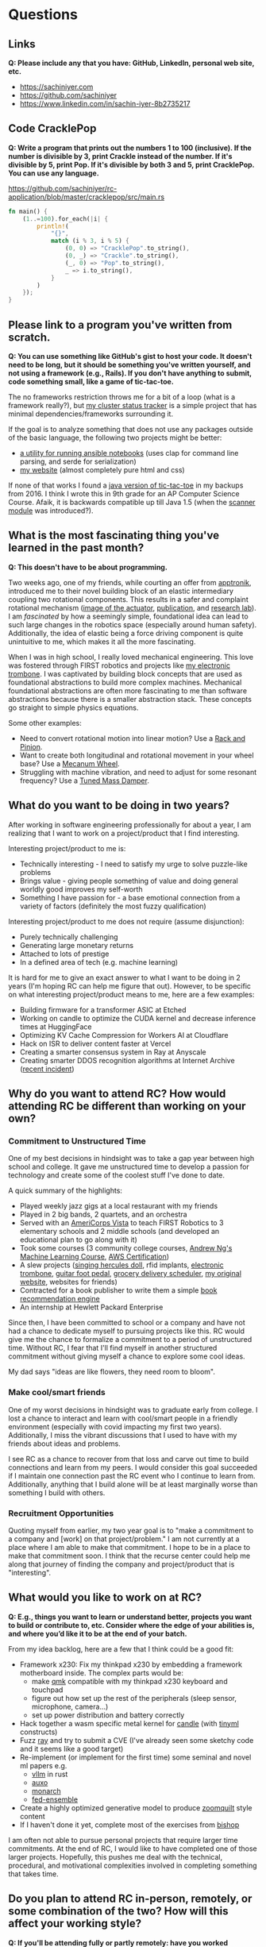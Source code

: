 
* Questions
** Links
*Q: Please include any that you have: GitHub, LinkedIn, personal web site, etc.*
- https://sachiniyer.com
- https://github.com/sachiniyer
- https://www.linkedin.com/in/sachin-iyer-8b2735217
** Code CracklePop
*Q: Write a program that prints out the numbers 1 to 100 (inclusive). If the number is divisible by 3, print Crackle instead of the number. If it's divisible by 5, print Pop. If it's divisible by both 3 and 5, print CracklePop. You can use any language.*

https://github.com/sachiniyer/rc-application/blob/master/cracklepop/src/main.rs

#+BEGIN_SRC rust
fn main() {
    (1..=100).for_each(|i| {
        println!(
            "{}",
            match (i % 3, i % 5) {
                (0, 0) => "CracklePop".to_string(),
                (0, _) => "Crackle".to_string(),
                (_, 0) => "Pop".to_string(),
                _ => i.to_string(),
            }
        )
    });
}
#+END_SRC
** Please link to a program you've written from scratch.
*Q: You can use something like GitHub's gist to host your code. It doesn't need to be long, but it should be something you've written yourself, and not using a framework (e.g., Rails). If you don't have anything to submit, code something small, like a game of tic-tac-toe.*

The no frameworks restriction throws me for a bit of a loop (what is a framework really?), but [[https://github.com/sachiniyer/mastodon-status][my cluster status tracker]] is a simple project that has minimal dependencies/frameworks surrounding it.

If the goal is to analyze something that does not use any packages outside of the basic language, the following two projects might be better:
- [[https://github.com/sachiniyer/batch-ansible-cli][a utility for running ansible notebooks]] (uses clap for command line parsing, and serde for serialization)
- [[https://github.com/sachiniyer/website][my website]] (almost completely pure html and css)

If none of that works I found a [[https://gist.github.com/sachiniyer/58d42efa2c48d4c8df6d9e551ecfbf18][java version of tic-tac-toe]] in my backups from 2016. I think I wrote this in 9th grade for an AP Computer Science Course. Afaik, it is backwards compatible up till Java 1.5 (when the [[https://docs.oracle.com/javase/1.5.0/docs/api/java/util/package-summary.html][scanner module]] was introduced?).
** What is the most fascinating thing you've learned in the past month?
*Q: This doesn't have to be about programming.*

Two weeks ago, one of my friends, while courting an offer from [[https://apptronik.com/][apptronik]], introduced me to their novel building block of an elastic intermediary coupling two rotational components. This results in a safer and complaint rotational mechanism ([[https://sites.utexas.edu/hcrl/files/2018/06/Screen-Shot-2018-06-17-at-9.02.49-PM.png][image of the actuator]], [[https://sci-hub.ru/10.1109/tmech.2020.3036571][publication]], and [[https://sites.utexas.edu/hcrl/graduate-research/][research lab]]). I am /fascinated/ by how a seemingly simple, foundational idea can lead to such large changes in the robotics space (especially around human safety). Additionally, the idea of elastic being a force driving component is quite unintuitive to me, which makes it all the more fascinating.

When I was in high school, I really loved mechanical engineering. This love was fostered through FIRST robotics and projects like [[https://github.com/sachiniyer/Electric-Trombone][my electronic trombone]]. I was captivated by building block concepts that are used as foundational abstractions to build more complex machines. Mechanical foundational abstractions are often more fascinating to me than software abstractions because there is a smaller abstraction stack. These concepts go straight to simple physics equations.

Some other examples:
- Need to convert rotational motion into linear motion? Use a [[https://en.wikipedia.org/wiki/Rack_and_pinion][Rack and Pinion]].
- Want to create both longitudinal and rotational movement in your wheel base? Use a [[https://en.wikipedia.org/wiki/Mecanum_wheel][Mecanum Wheel]].
- Struggling with machine vibration, and need to adjust for some resonant frequency? Use a [[https://en.wikipedia.org/wiki/Tuned_mass_damper][Tuned Mass Damper]].

** What do you want to be doing in two years?
After working in software engineering professionally for about a year, I am realizing that I want to work on a project/product that I find interesting.

Interesting project/product to me is:
- Technically interesting - I need to satisfy my urge to solve puzzle-like problems
- Brings value - giving people something of value and doing general worldly good improves my self-worth
- Something I have passion for - a base emotional connection from a variety of factors (definitely the most fuzzy qualification)

Interesting project/product to me does not require (assume disjunction):
- Purely technically challenging
- Generating large monetary returns
- Attached to lots of prestige
- In a defined area of tech (e.g. machine learning)

It is hard for me to give an exact answer to what I want to be doing in 2 years (I'm hoping RC can help me figure that out). However, to be specific on what interesting project/product means to me, here are a few examples:
- Building firmware for a transformer ASIC at Etched
- Working on candle to optimize the CUDA kernel and decrease inference times at HuggingFace
- Optimizing KV Cache Compression for Workers AI at Cloudflare
- Hack on ISR to deliver content faster at Vercel
- Creating a smarter consensus system in Ray at Anyscale
- Creating smarter DDOS recognition algorithms at Internet Archive ([[https://mastodon.archive.org/@internetarchive/112513905401989149][recent incident]])
** Why do you want to attend RC? How would attending RC be different than working on your own?
*** Commitment to Unstructured Time
One of my best decisions in hindsight was to take a gap year between high school and college. It gave me unstructured time to develop a passion for technology and create some of the coolest stuff I've done to date.

A quick summary of the highlights:
- Played weekly jazz gigs at a local restaurant with my friends
- Played in 2 big bands, 2 quartets, and an orchestra
- Served with an [[https://americorps.gov/serve/americorps/americorps-vista][AmeriCorps Vista]] to teach FIRST Robotics to 3 elementary schools and 2 middle schools (and developed an educational plan to go along with it)
- Took some courses (3 community college courses, [[https://coursera.org/share/29802cca497e8680b26b241d0ef50b59][Andrew Ng's Machine Learning Course]], [[https://coursera.org/share/daef661212dab251985d69e4fb71f730][AWS Certification]])
- A slew projects ([[https://github.com/sachiniyer/Hercules][singing hercules doll]], rfid implants, [[https://github.com/sachiniyer/Electric-Trombone][electronic trombone]], [[https://github.com/sachiniyer/foot-pedal][guitar foot pedal]], [[https://github.com/sachiniyer/delivery-service][grocery delivery scheduler]], [[https://web.archive.org/web/20220611100331/https://sachiniyer.com/][my original website]], websites for friends)
- Contracted for a book publisher to write them a simple [[https://github.com/sachiniyer/book-recommendation][book recommendation engine]]
- An internship at Hewlett Packard Enterprise

Since then, I have been committed to school or a company and have not had a chance to dedicate myself to pursuing projects like this. RC would give me the chance to formalize a commitment to a period of unstructured time. Without RC, I fear that I'll find myself in another structured commitment without giving myself a chance to explore some cool ideas.

My dad says "ideas are like flowers, they need room to bloom".
*** Make cool/smart friends
One of my worst decisions in hindsight was to graduate early from college. I lost a chance to interact and learn with cool/smart people in a friendly environment (especially with covid impacting my first two years). Additionally, I miss the vibrant discussions that I used to have with my friends about ideas and problems.

I see RC as a chance to recover from that loss and carve out time to build connections and learn from my peers. I would consider this goal succeeded if I maintain one connection past the RC event who I continue to learn from. Additionally, anything that I build alone will be at least marginally worse than something I build with others.
*** Recruitment Opportunities
Quoting myself from earlier, my two year goal is to "make a commitment to a company and [work] on that project/problem." I am not currently at a place where I am able to make that commitment. I hope to be in a place to make that commitment soon. I think that the recurse center could help me along that journey of finding the company and project/product that is "interesting".
** What would you like to work on at RC?
*Q: E.g., things you want to learn or understand better, projects you want to build or contribute to, etc. Consider where the edge of your abilities is, and where you’d like it to be at the end of your batch.*

From my idea backlog, here are a few that I think could be a good fit:
- Framework x230: Fix my thinkpad x230 by embedding a framework motherboard inside. The complex parts would be:
  - make [[https://github.com/qmk/qmk_firmware][qmk]] compatible with my thinkpad x230 keyboard and touchpad
  - figure out how set up the rest of the peripherals (sleep sensor, microphone, camera...)
  - set up power distribution and battery correctly
- Hack together a wasm specific metal kernel for [[https://github.com/huggingface/candle/tree/main/candle-metal-kernels][candle]] (with [[https://tinyml.mit.edu/][tinyml]] constructs)
- Fuzz [[https://www.ray.io/][ray]] and try to submit a CVE (I've already seen some sketchy code and it seems like a good target)
- Re-implement (or implement for the first time) some seminal and novel ml papers e.g.
  - [[https://github.com/vllm-project/vllm][vllm]] in rust
  - [[https://arxiv.org/abs/2210.16656][auxo]]
  - [[https://arxiv.org/abs/2204.00595][monarch]]
  - [[https://arxiv.org/abs/2107.10663][fed-ensemble]]
- Create a highly optimized generative model to produce [[https://www.youtube.com/watch?v=RpHnKaxt_OQ][zoomquilt]] style content
- If I haven't done it yet, complete most of the exercises from [[https://www.bishopbook.com/][bishop]]

I am often not able to pursue personal projects that require larger time commitments. At the end of RC, I would like to have completed one of those larger projects. Hopefully, this pushes me deal with the technical, procedural, and motivational complexities involved in completing something that takes time.
** Do you plan to attend RC in-person, remotely, or some combination of the two? How will this affect your working style?
*Q: If you'll be attending fully or partly remotely: have you worked remotely in the past? What was successful or challenging about that experience for you?*

I plan to attend in-person. I struggle to focus in remote environments, and value home and work separation.

Additionally, 397 Bridge St is 2 blocks away from where I used to live while at NYU. I would cherish the opportunity to come back.
* Background
This information will not disqualify your application. We use it to better get to know our applicants and where they currently are.
** Describe your programming background in a few sentences.
I have been programming since I was around 14 (in the aforementioned AP Computer Science Course). I pursued a bachelors degree in computer science, have done internships in various companies, and it is now my profession. For the last 3 years, I estimate my average daily heads-down coding time to be ~3hrs.
** Have you worked professionally as a programmer?
*Q: If so, please describe your experience.*

Yes, my [[https://sachiniyer.com/resume][resume]] has my full work history, but currently I work at AWS building our GenAI offering called Bedrock. Specifically, I build batch and provisioned inference (send a bunch of prompts together or reserve a dedicated endpoint to send prompts to).
** Do you have a Computer Science degree or are you seeking one?

Yes, I have a Computer Science Degree from New York University. I am not seeking to get into any programs, but have an offer for my Masters at NYU in Fall 2025 (I have not committed to attending yet).
** What other commitments (work, life, family) would you have during your batch?
*Q: RC is a full-time commitment, and we ask that you plan to participate Monday-Friday during our core hours (11 am - 5 pm ET).*

If I get into RC, I will not work during that time. I also don't have any dependents to take care of. I anticipate my other commitments being very sparse.
** How did you first hear about RC?
/Dropdown: A friend/coworker who didn't go to RC/

*Q: Where specifically (e.g., which friend, conference, etc.)?*

[[https://aneeshmaganti.com/][Aneesh Maganti]] and [[https://nyucswiki.com/docs/Opportunities/Fellowships][NYU CS Wiki]]
** How long ago did you first hear about RC?
/Dropdown: 1-2 years ago/
** What convinced you to apply today?
- [ ] I just learned about RC
- [ ] I was just reminded about RC
- [ ] I'm ready to switch careers
- [x] I'm ready to switch programming jobs
- [ ] I'm ready to leave academia
- [x] I'm ready for a professional sabbatical
- [ ] I lost my job
- [ ] I'm looking for a programming job and haven't found one yet
- [ ] It aligns with my family schedule (e.g., children off to college, partner's new job)
- [x] It aligns with my academic schedule (e.g., summer break, graduation)
- [ ] It aligns with my work schedule (able to take time off)
- [ ] I've finally saved enough money to be able to go to RC
- [ ] I just learned enough programming to be qualified
- [ ] I was rejected in the past, and waited until I could reapply
- [ ] It was arbitrary
- [x] Other - I'm ready to enter academia
* Alumni interviewers
*Q: Recurse Center alumni interview most applicants. If you work with alumni and you don't want them to know you're applying, please enter their name(s) here. Please enter full names, separated by commas.*
*Q: Don't let these Recurse Center alumni see my application:*

* Demographic info
*Q: We want the Recurse Center to be a diverse place. We ask for demographic information so we can measure how well we're doing. Sharing this information is optional.*

*Q: We previously offered need-based living expense grants for women, non-binary people, trans people, and people from racial and ethnic groups traditionally underrepresented in programming. Unfortunately, we have paused our grants program due to budget concerns.*

*I identify as… (check all that apply)*
- [ ] A woman
- [ ] Black
- [ ] Latina, Latino, or Latinx
- [ ] Native American
- [ ] Pacific Islander
- [ ] Trans, genderqueer, or nonbinary
- [ ] Other
